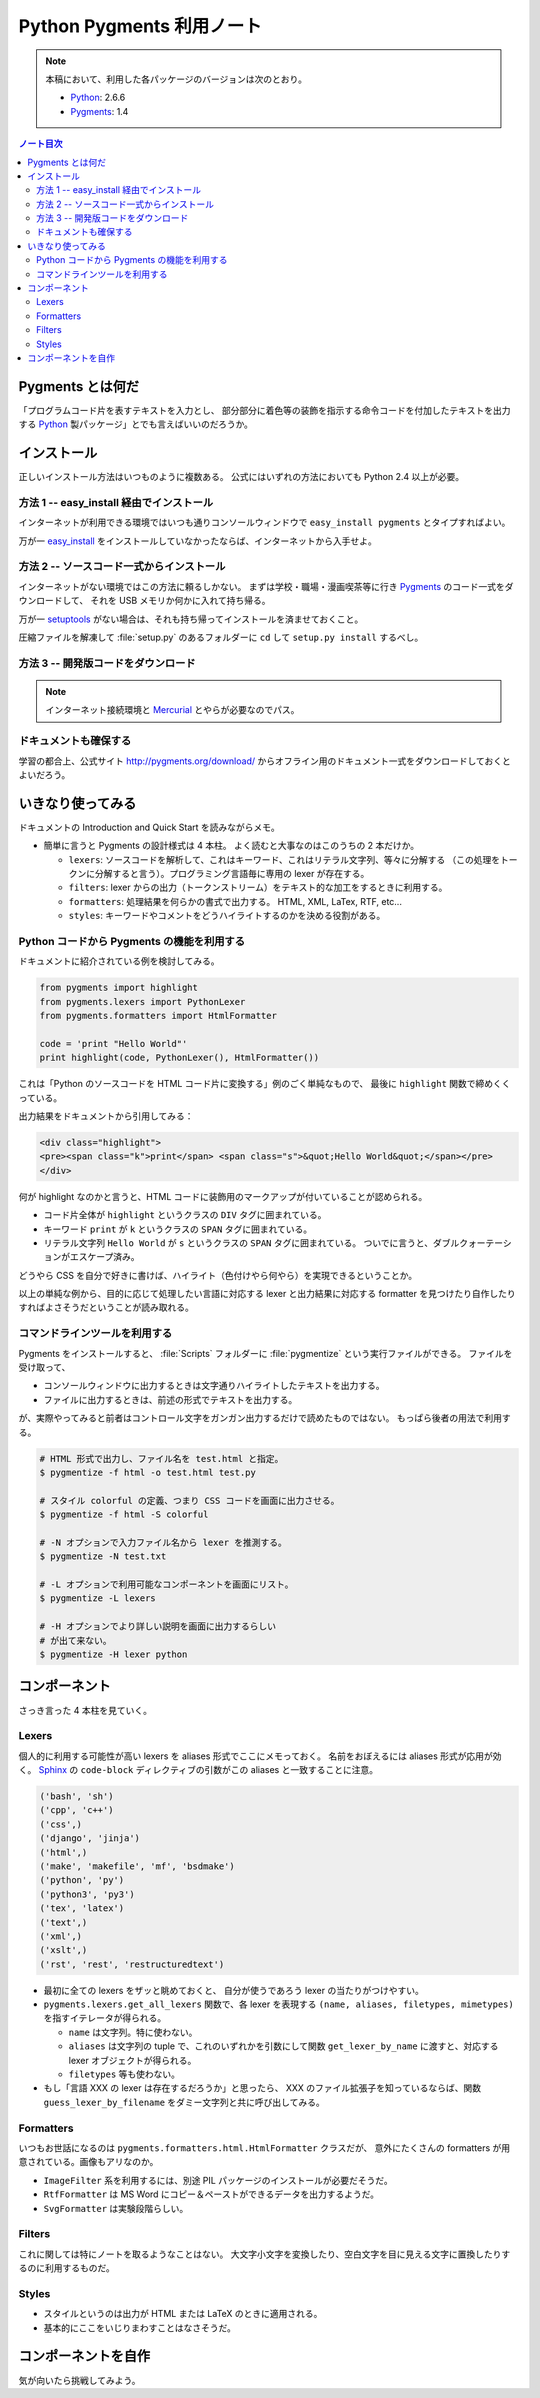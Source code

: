======================================================================
Python Pygments 利用ノート
======================================================================

.. note::

   本稿において、利用した各パッケージのバージョンは次のとおり。

   * Python_: 2.6.6
   * Pygments_: 1.4

.. contents:: ノート目次

Pygments とは何だ
======================================================================
「プログラムコード片を表すテキストを入力とし、
部分部分に着色等の装飾を指示する命令コードを付加したテキストを出力する
Python_ 製パッケージ」とでも言えばいいのだろうか。

インストール
======================================================================
正しいインストール方法はいつものように複数ある。
公式にはいずれの方法においても Python 2.4 以上が必要。

方法 1 -- easy_install 経由でインストール
----------------------------------------------------------------------
インターネットが利用できる環境ではいつも通りコンソールウィンドウで
``easy_install pygments`` とタイプすればよい。

万が一 `easy_install`_ 
をインストールしていなかったならば、インターネットから入手せよ。

方法 2 -- ソースコード一式からインストール
----------------------------------------------------------------------
インターネットがない環境ではこの方法に頼るしかない。
まずは学校・職場・漫画喫茶等に行き Pygments_ のコード一式をダウンロードして、
それを USB メモリか何かに入れて持ち帰る。

万が一 setuptools_ がない場合は、それも持ち帰ってインストールを済ませておくこと。

圧縮ファイルを解凍して :file:`setup.py` のあるフォルダーに ``cd`` して
``setup.py install`` するべし。

方法 3 -- 開発版コードをダウンロード
----------------------------------------------------------------------
.. note::

   インターネット接続環境と Mercurial_ とやらが必要なのでパス。

ドキュメントも確保する
----------------------------------------------------------------------
学習の都合上、公式サイト http://pygments.org/download/
からオフライン用のドキュメント一式をダウンロードしておくとよいだろう。

いきなり使ってみる
======================================================================
ドキュメントの Introduction and Quick Start を読みながらメモ。

* 簡単に言うと Pygments の設計様式は 4 本柱。
  よく読むと大事なのはこのうちの 2 本だけか。

  * ``lexers``: ソースコードを解析して、これはキーワード、これはリテラル文字列、等々に分解する
    （この処理をトークンに分解すると言う）。プログラミング言語毎に専用の lexer が存在する。

  * ``filters``: lexer からの出力（トークンストリーム）をテキスト的な加工をするときに利用する。

  * ``formatters``: 処理結果を何らかの書式で出力する。
    HTML, XML, LaTex, RTF, etc...

  * ``styles``: キーワードやコメントをどうハイライトするのかを決める役割がある。

Python コードから Pygments の機能を利用する
----------------------------------------------------------------------
ドキュメントに紹介されている例を検討してみる。

.. code-block:: python

   from pygments import highlight
   from pygments.lexers import PythonLexer
   from pygments.formatters import HtmlFormatter
   
   code = 'print "Hello World"'
   print highlight(code, PythonLexer(), HtmlFormatter())

これは「Python のソースコードを HTML コード片に変換する」例のごく単純なもので、
最後に ``highlight`` 関数で締めくくっている。

出力結果をドキュメントから引用してみる：

.. code-block:: html

   <div class="highlight">
   <pre><span class="k">print</span> <span class="s">&quot;Hello World&quot;</span></pre>
   </div>

何が highlight なのかと言うと、HTML コードに装飾用のマークアップが付いていることが認められる。

* コード片全体が ``highlight`` というクラスの ``DIV`` タグに囲まれている。
* キーワード ``print`` が ``k`` というクラスの ``SPAN`` タグに囲まれている。
* リテラル文字列 ``Hello World`` が ``s`` というクラスの ``SPAN`` タグに囲まれている。
  ついでに言うと、ダブルクォーテーションがエスケープ済み。

どうやら CSS を自分で好きに書けば、ハイライト（色付けやら何やら）を実現できるということか。

以上の単純な例から、目的に応じて処理したい言語に対応する
lexer と出力結果に対応する formatter を見つけたり自作したりすればよさそうだということが読み取れる。

コマンドラインツールを利用する
----------------------------------------------------------------------
Pygments をインストールすると、
:file:`Scripts` フォルダーに :file:`pygmentize` という実行ファイルができる。
ファイルを受け取って、

* コンソールウィンドウに出力するときは文字通りハイライトしたテキストを出力する。
* ファイルに出力するときは、前述の形式でテキストを出力する。

が、実際やってみると前者はコントロール文字をガンガン出力するだけで読めたものではない。
もっぱら後者の用法で利用する。

.. code-block:: console

   # HTML 形式で出力し、ファイル名を test.html と指定。
   $ pygmentize -f html -o test.html test.py

   # スタイル colorful の定義、つまり CSS コードを画面に出力させる。
   $ pygmentize -f html -S colorful

   # -N オプションで入力ファイル名から lexer を推測する。
   $ pygmentize -N test.txt

   # -L オプションで利用可能なコンポーネントを画面にリスト。
   $ pygmentize -L lexers

   # -H オプションでより詳しい説明を画面に出力するらしい
   # が出て来ない。
   $ pygmentize -H lexer python

コンポーネント
======================================================================
さっき言った 4 本柱を見ていく。

Lexers
----------------------------------------------------------------------

個人的に利用する可能性が高い lexers を aliases 形式でここにメモっておく。
名前をおぼえるには aliases 形式が応用が効く。
Sphinx_ の ``code-block`` ディレクティブの引数がこの aliases と一致することに注意。

.. code-block:: text

   ('bash', 'sh')
   ('cpp', 'c++')
   ('css',)
   ('django', 'jinja')
   ('html',)
   ('make', 'makefile', 'mf', 'bsdmake')
   ('python', 'py')
   ('python3', 'py3')
   ('tex', 'latex')
   ('text',)
   ('xml',)
   ('xslt',)
   ('rst', 'rest', 'restructuredtext')

* 最初に全ての lexers をザッと眺めておくと、
  自分が使うであろう lexer の当たりがつけやすい。

* ``pygments.lexers.get_all_lexers`` 関数で、各 lexer を表現する
  ``(name, aliases, filetypes, mimetypes)`` を指すイテレータが得られる。

  * ``name`` は文字列。特に使わない。
  * ``aliases`` は文字列の tuple で、これのいずれかを引数にして関数
    ``get_lexer_by_name`` に渡すと、対応する lexer オブジェクトが得られる。
  * ``filetypes`` 等も使わない。

* もし「言語 XXX の lexer は存在するだろうか」と思ったら、
  XXX のファイル拡張子を知っているならば、関数
  ``guess_lexer_by_filename`` をダミー文字列と共に呼び出してみる。

Formatters
----------------------------------------------------------------------
いつもお世話になるのは ``pygments.formatters.html.HtmlFormatter`` クラスだが、
意外にたくさんの formatters が用意されている。画像もアリなのか。

* ``ImageFilter`` 系を利用するには、別途 PIL パッケージのインストールが必要だそうだ。
* ``RtfFormatter`` は MS Word にコピー＆ペーストができるデータを出力するようだ。
* ``SvgFormatter`` は実験段階らしい。

Filters
----------------------------------------------------------------------
これに関しては特にノートを取るようなことはない。
大文字小文字を変換したり、空白文字を目に見える文字に置換したりするのに利用するものだ。

Styles
----------------------------------------------------------------------
* スタイルというのは出力が HTML または LaTeX のときに適用される。
* 基本的にここをいじりまわすことはなさそうだ。

コンポーネントを自作
======================================================================
気が向いたら挑戦してみよう。

.. _Python: http://www.python.org/
.. _Pygments: http://pygments.org/
.. _easy_install: http://peak.telecommunity.com/DevCenter/EasyInstall
.. _setuptools: http://peak.telecommunity.com/DevCenter/setuptools
.. _Mercurial: http://selenic.com/mercurial/
.. _Sphinx: http://sphinx.pocoo.org/
